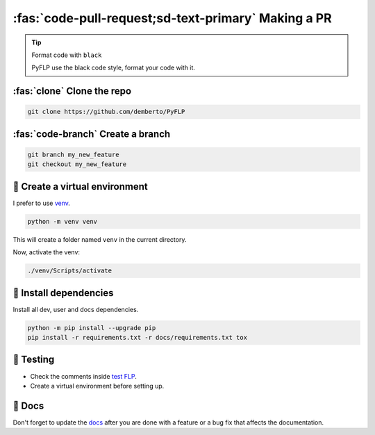 \ :fas:`code-pull-request;sd-text-primary` Making a PR
======================================================

.. tip:: Format code with ``black``

   PyFLP use the black code style, format your code with it.

:fas:`clone` Clone the repo
---------------------------

.. code-block:: console

   git clone https://github.com/demberto/PyFLP

:fas:`code-branch` Create a branch
----------------------------------

.. code-block:: console

   git branch my_new_feature
   git checkout my_new_feature

🌱 Create a virtual environment
--------------------------------

I prefer to use `venv <https://docs.python.org/3/library/venv.html>`_.

.. code-block:: console

   python -m venv venv

This will create a folder named ``venv`` in the current directory.

Now, activate the venv:

.. code-block:: console

   ./venv/Scripts/activate

📌 Install dependencies
------------------------

Install all dev, user and docs dependencies.

.. code-block:: console

   python -m pip install --upgrade pip
   pip install -r requirements.txt -r docs/requirements.txt tox

🔬 Testing
-----------

* Check the comments inside `test FLP
  <https://github.com/demberto/PyFLP/blob/master/tests/assets/FL%2020.8.4.flp>`_.
* Create a virtual environment before setting up.

📖 Docs
--------

Don't forget to update the `docs <https://pyflp.rtfd.io/>`_ after you are done
with a feature or a bug fix that affects the documentation.
